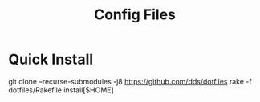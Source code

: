 #+TITLE: Config Files

* Quick Install

#+begin_example sh
git clone --recurse-submodules -j8 https://github.com/dds/dotfiles
rake -f dotfiles/Rakefile install[$HOME]
#+end_example
